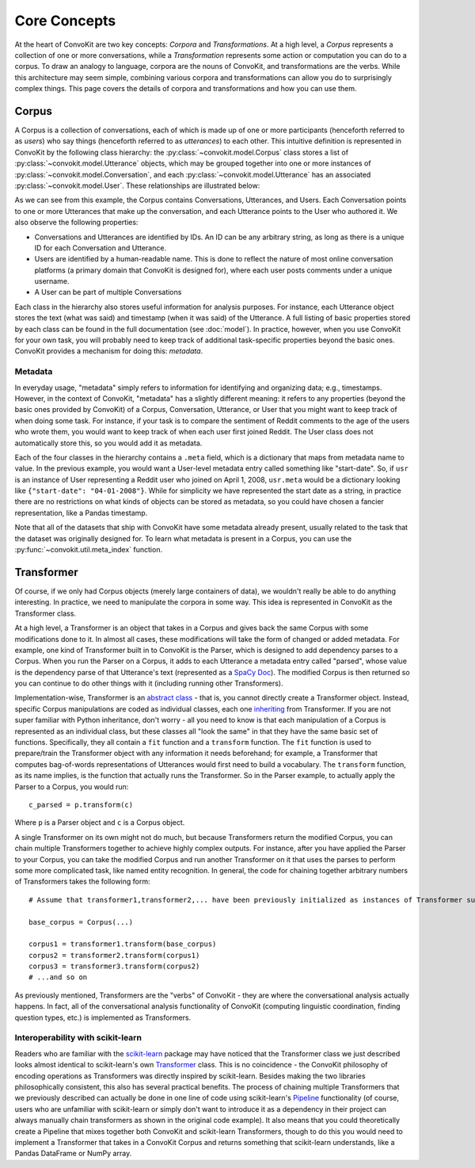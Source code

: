 Core Concepts
=============

At the heart of ConvoKit are two key concepts: *Corpora* and *Transformations*. At a high level, a *Corpus* represents a collection of one or more conversations, while a *Transformation* represents some action or computation you can do to a corpus. To draw an analogy to language, corpora are the nouns of ConvoKit, and transformations are the verbs. While this architecture may seem simple, combining various corpora and transformations can allow you do to surprisingly complex things. This page covers the details of corpora and transformations and how you can use them.

Corpus
------

A Corpus is a collection of conversations, each of which is made up of one or more participants (henceforth referred to as *users*) who say things (henceforth referred to as *utterances*) to each other. This intuitive definition is represented in ConvoKit by the following class hierarchy: the :py:class:`~convokit.model.Corpus` class stores a list of :py:class:`~convokit.model.Utterance` objects, which may be grouped together into one or more instances of :py:class:`~convokit.model.Conversation`, and each :py:class:`~convokit.model.Utterance` has an associated :py:class:`~convokit.model.User`. These relationships are illustrated below:

.. image:: img/convokit_classes.svg

As we can see from this example, the Corpus contains Conversations, Utterances, and Users. Each Conversation points to one or more Utterances that make up the conversation, and each Utterance points to the User who authored it. We also observe the following properties:

* Conversations and Utterances are identified by IDs. An ID can be any arbitrary string, as long as there is a unique ID for each Conversation and Utterance.
* Users are identified by a human-readable name. This is done to reflect the nature of most online conversation platforms (a primary domain that ConvoKit is designed for), where each user posts comments under a unique username.
* A User can be part of multiple Conversations

Each class in the hierarchy also stores useful information for analysis purposes. For instance, each Utterance object stores the text (what was said) and timestamp (when it was said) of the Utterance. A full listing of basic properties stored by each class can be found in the full documentation (see :doc:`model`). In practice, however, when you use ConvoKit for your own task, you will probably need to keep track of additional task-specific properties beyond the basic ones. ConvoKit provides a mechanism for doing this: *metadata*.

Metadata
^^^^^^^^

In everyday usage, "metadata" simply refers to information for identifying and organizing data; e.g., timestamps. However, in the context of ConvoKit, "metadata" has a slightly different meaning: it refers to any properties (beyond the basic ones provided by ConvoKit) of a Corpus, Conversation, Utterance, or User that you might want to keep track of when doing some task. For instance, if your task is to compare the sentiment of Reddit comments to the age of the users who wrote them, you would want to keep track of when each user first joined Reddit. The User class does not automatically store this, so you would add it as metadata.

Each of the four classes in the hierarchy contains a ``.meta`` field, which is a dictionary that maps from metadata name to value. In the previous example, you would want a User-level metadata entry called something like "start-date". So, if ``usr`` is an instance of User representing a Reddit user who joined on April 1, 2008, ``usr.meta`` would be a dictionary looking like ``{"start-date": "04-01-2008"}``. While for simplicity we have represented the start date as a string, in practice there are no restrictions on what kinds of objects can be stored as metadata, so you could have chosen a fancier representation, like a Pandas timestamp.

Note that all of the datasets that ship with ConvoKit have some metadata already present, usually related to the task that the dataset was originally designed for. To learn what metadata is present in a Corpus, you can use the :py:func:`~convokit.util.meta_index` function.

Transformer
-----------

Of course, if we only had Corpus objects (merely large containers of data), we wouldn't really be able to do anything interesting. In practice, we need to manipulate the corpora in some way. This idea is represented in ConvoKit as the Transformer class. 

At a high level, a Transformer is an object that takes in a Corpus and gives back the same Corpus with some modifications done to it. In almost all cases, these modifications will take the form of changed or added metadata. For example, one kind of Transformer built in to ConvoKit is the Parser, which is designed to add dependency parses to a Corpus. When you run the Parser on a Corpus, it adds to each Utterance a metadata entry called "parsed", whose value is the dependency parse of that Utterance's text (represented as a `SpaCy Doc <https://spacy.io/api/doc>`_). The modified Corpus is then returned so you can continue to do other things with it (including running other Transformers).

Implementation-wise, Transformer is an `abstract class <https://docs.python.org/3/library/abc.html>`_ - that is, you cannot directly create a Transformer object. Instead, specific Corpus manipulations are coded as individual classes, each one `inheriting <https://docs.python.org/3/tutorial/classes.html#inheritance>`_ from Transformer. If you are not super familiar with Python inheritance, don't worry - all you need to know is that each manipulation of a Corpus is represented as an individual class, but these classes all "look the same" in that they have the same basic set of functions. Specifically, they all contain a ``fit`` function and a ``transform`` function. The ``fit`` function is used to prepare/train the Transformer object with any information it needs beforehand; for example, a Transformer that computes bag-of-words representations of Utterances would first need to build a vocabulary. The ``transform`` function, as its name implies, is the function that actually runs the Transformer. So in the Parser example, to actually apply the Parser to a Corpus, you would run::

    c_parsed = p.transform(c)

Where ``p`` is a Parser object and ``c`` is a Corpus object.

A single Transformer on its own might not do much, but because Transformers return the modified Corpus, you can chain multiple Transformers together to achieve highly complex outputs. For instance, after you have applied the Parser to your Corpus, you can take the modified Corpus and run another Transformer on it that uses the parses to perform some more complicated task, like named entity recognition. In general, the code for chaining together arbitrary numbers of Transformers takes the following form::

    # Assume that transformer1,transformer2,... have been previously initialized as instances of Transformer subclasses
    
    base_corpus = Corpus(...)

    corpus1 = transformer1.transform(base_corpus)
    corpus2 = transformer2.transform(corpus1)
    corpus3 = transformer3.transform(corpus2)
    # ...and so on

As previously mentioned, Transformers are the "verbs" of ConvoKit - they are where the conversational analysis actually happens. In fact, all of the conversational analysis functionality of ConvoKit (computing linguistic coordination, finding question types, etc.) is implemented as Transformers.

Interoperability with scikit-learn
^^^^^^^^^^^^^^^^^^^^^^^^^^^^^^^^^^

Readers who are familiar with the `scikit-learn <https://scikit-learn.org/stable/>`_ package may have noticed that the Transformer class we just described looks almost identical to scikit-learn's own `Transformer <https://scikit-learn.org/stable/modules/generated/sklearn.base.TransformerMixin.html>`_ class. This is no coincidence - the ConvoKit philosophy of encoding operations as Transformers was directly inspired by scikit-learn. Besides making the two libraries philosophically consistent, this also has several practical benefits. The process of chaining multiple Transformers that we previously described can actually be done in one line of code using scikit-learn's `Pipeline <https://scikit-learn.org/stable/modules/generated/sklearn.pipeline.Pipeline.html>`_ functionality (of course, users who are unfamiliar with scikit-learn or simply don't want to introduce it as a dependency in their project can always manually chain transformers as shown in the original code example). It also means that you could theoretically create a Pipeline that mixes together both ConvoKit and scikit-learn Transformers, though to do this you would need to implement a Transformer that takes in a ConvoKit Corpus and returns something that scikit-learn understands, like a Pandas DataFrame or NumPy array.